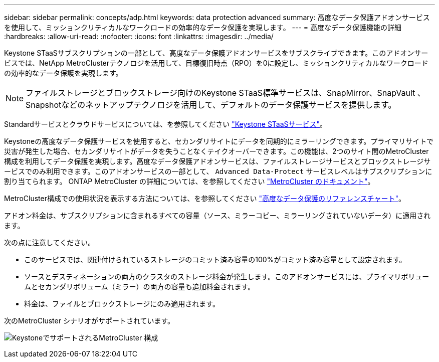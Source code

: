 ---
sidebar: sidebar 
permalink: concepts/adp.html 
keywords: data protection advanced 
summary: 高度なデータ保護アドオンサービスを使用して、ミッションクリティカルなワークロードの効率的なデータ保護を実現します。 
---
= 高度なデータ保護機能の詳細
:hardbreaks:
:allow-uri-read: 
:nofooter: 
:icons: font
:linkattrs: 
:imagesdir: ../media/


[role="lead"]
Keystone STaaSサブスクリプションの一部として、高度なデータ保護アドオンサービスをサブスクライブできます。このアドオンサービスでは、NetApp MetroClusterテクノロジを活用して、目標復旧時点（RPO）を0に設定し、ミッションクリティカルなワークロードの効率的なデータ保護を実現します。


NOTE: ファイルストレージとブロックストレージ向けのKeystone STaaS標準サービスは、SnapMirror、SnapVault 、Snapshotなどのネットアップテクノロジを活用して、デフォルトのデータ保護サービスを提供します。

Standardサービスとクラウドサービスについては、を参照してください link:../concepts/supported-storage-services.html["Keystone STaaSサービス"]。

Keystoneの高度なデータ保護サービスを使用すると、セカンダリサイトにデータを同期的にミラーリングできます。プライマリサイトで災害が発生した場合、セカンダリサイトがデータを失うことなくテイクオーバーできます。この機能は、2つのサイト間のMetroCluster構成を利用してデータ保護を実現します。高度なデータ保護アドオンサービスは、ファイルストレージサービスとブロックストレージサービスでのみ利用できます。このアドオンサービスの一部として、 `Advanced Data-Protect` サービスレベルはサブスクリプションに割り当てられます。
ONTAP MetroCluster の詳細については、を参照してください link:https://docs.netapp.com/us-en/ontap-metrocluster["MetroCluster のドキュメント"^]。

MetroCluster構成での使用状況を表示する方法については、を参照してください link:../integrations/capacity-trend-tab.html#reference-charts-for-advanced-data-protection["高度なデータ保護のリファレンスチャート"]。

アドオン料金は、サブスクリプションに含まれるすべての容量（ソース、ミラーコピー、ミラーリングされていないデータ）に適用されます。

次の点に注意してください。

* このサービスでは、関連付けられているストレージのコミット済み容量の100%がコミット済み容量として設定されます。
* ソースとデスティネーションの両方のクラスタのストレージ料金が発生します。このアドオンサービスには、プライマリボリュームとセカンダリボリューム（ミラー）の両方の容量も追加料金されます。
* 料金は、ファイルとブロックストレージにのみ適用されます。


次のMetroCluster シナリオがサポートされています。

image:mcc.png["KeystoneでサポートされるMetroCluster 構成"]
